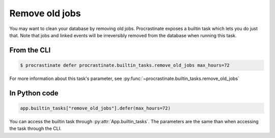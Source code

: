 .. _remove_old_jobs:

Remove old jobs
---------------

You may want to clean your database by removing old jobs. Procrastinate exposes
a builtin task which lets you do just that. Note that jobs and linked events
will be irreversibly removed from the database when running this task.

From the CLI
^^^^^^^^^^^^

.. code-block:: console

    $ procrastinate defer procrastinate.builtin_tasks.remove_old_jobs max_hours=72

For more information about this task's parameter,
see :py:func:`~procrastinate.builtin_tasks.remove_old_jobs`

In Python code
^^^^^^^^^^^^^^

.. code-block:: python

    app.builtin_tasks["remove_old_jobs"].defer(max_hours=72)

You can access the builtin task through :py:attr:`App.builtin_tasks`.
The parameters are the same than when accessing the task through the CLI.
